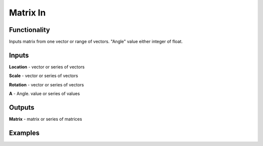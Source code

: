Matrix In
===============

Functionality
-------------

Inputs matrix from one vector or range of vectors. "Angle" value either integer of float.

Inputs
------

**Location** - vector or series of vectors

**Scale** - vector or series of vectors

**Rotation** - vector or series of vectors

**A** - Angle. value or series of values

Outputs
-------

**Matrix** - matrix or series of matrices

Examples
--------
